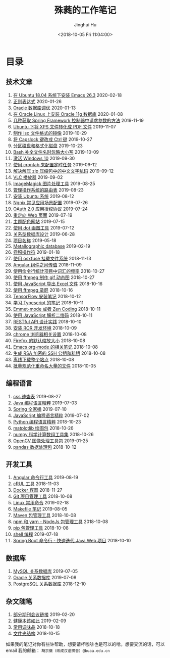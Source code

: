 #+TITLE: 殊蕤的工作笔记
#+AUTHOR: Jinghui Hu
#+EMAIL: hujinghui@buaa.edu.cn
#+DATE: <2018-10-05 Fri 11:04:00>
#+HTML_LINK_UP: index.html
#+HTML_LINK_HOME: index.html
#+OPTIONS: toc:nil

# codetta: start
# python3 genlink.py
# codetta: output
* 目录
** 技术文章
01. [[./article/install-emacs.org][在 Ubuntu 18.04 系统下安装 Emacs 26.3]] 2020-02-18
02. [[./article/regular-expressions.org][正则表达式]] 2020-01-26
03. [[./article/oracle-tuning-skill.org][Oracle 数据库调优]] 2020-01-13
04. [[./article/install-oracle-11g-on-linux.org][在 Oracle Linux 上安装 Oracle 11g 数据库]] 2020-01-08
05. [[./article/spring-framework-request-parameters.org][几种获取 Spring Framework 控制器中请求参数的方法]] 2019-11-19
06. [[./article/convert-xps-to-pdf.org][Ubuntu 下将 XPS 文件转化成 PDF 文件]] 2019-11-07
07. [[./article/make-iso-image.org][制作 iso 文件格式的镜像]] 2019-10-29
08. [[./article/make-caplock-as-additional-ctrl.org][将 Capslock 键改成 Ctrl 键]] 2019-10-27
09. [[./article/make-partitions-with-fdisk.org][分区磁盘和格式化磁盘]] 2019-10-23
10. [[./article/readline-ignore-case.org][Bash 补全文件名时忽略大小写]] 2019-10-09
11. [[./article/playing-with-windows10.org][激活 Windows 10]] 2019-09-30
12. [[./article/crontab-to-execute-jobs.org][使用 crontab 来配置定时任务]] 2019-09-12
13. [[./article/handle-unreadable-characters-when-decompress.org][解决解压 zip 压缩包中的中文文字乱码]] 2019-09-12
14. [[./article/vlc-player.org][VLC 播放器]] 2019-09-02
15. [[./article/imagemagick-to-handle-images.org][ImageMagick 图片处理工具]] 2019-08-25
16. [[./article/routing-table.org][管理操作系统的路由表]] 2019-08-23
17. [[./article/intall-ubuntu-os.org][安装 Ubuntu 系统]] 2019-08-12
18. [[./article/nginx-conf-setup.org][Ngnix 常见应用场景配置]] 2019-07-26
19. [[./article/oauth-2.0-protocol.org][OAuth 2.0 应用授权协议]] 2019-07-24
20. [[./article/redirect-html-page.org][重定向 Web 页面]] 2019-07-19
21. [[./article/color-theme-sites.org][主题配色网站]] 2019-07-15
22. [[./article/drawing-graphs-with-dot.org][使用 dot 画图工具]] 2019-07-12
23. [[./article/relational-database-design.org][关系型数据库设计]] 2019-06-28
24. [[./article/project-names.org][项目名称]] 2019-05-18
25. [[./article/metallographic-database.org][Metallographic database]] 2019-02-19
26. [[./article/convolution-operator.org][卷积操作符]] 2019-01-18
27. [[./article/using-osxfuse-to-mount-filesystem.org][使用 osxfuse 挂载文件系统]] 2018-11-13
28. [[./article/angular-passing-value-between-component.org][Angular 组件之间传值]] 2018-11-09
29. [[./article/count-words-from-cli.org][使用命令行统计项目中词汇的频率]] 2018-10-27
30. [[./article/make-gif-images-with-ffmpeg.org][使用 ffmpeg 制作 gif 动态图]] 2018-10-27
31. [[./article/export-excel-by-javascript.org][使用 JavaScript 导出 Excel 文件]] 2018-10-16
32. [[./article/capture-screen-with-ffmpeg.org][使用 ffmpeg 录屏]] 2018-10-16
33. [[./article/tensorflow-startup-notes.org][TensorFlow 安装笔记]] 2018-10-12
34. [[./article/typescript-learning-notes.org][学习 Typescript 的笔记]] 2018-10-11
35. [[./article/emmet-mode-or-zen-coding.org][Emmet-mode 或者 Zen Coding]] 2018-10-11
36. [[./article/qrcode-decoder-by-javascript.org][使用 JavaScript 解析二维码]] 2018-10-11
37. [[./article/RESTful-API-in-Practice.org][RESTful API 设计实践]] 2018-10-10
38. [[./article/setup-ROR-enviroment.org][安装 ROR 开发环境]] 2018-10-09
39. [[./article/chrome-options.org][chrome 浏览器相关设置]] 2018-10-08
40. [[./article/firefox-default-zoom-pixel.org][Firefox 的默认缩放大小]] 2018-10-08
41. [[./article/emacs-org-mode-note.org][Emacs org-mode 的相关笔记]] 2018-10-08
42. [[./article/generate-ssh-key.org][生成 RSA 加密的 SSH 公钥和私钥]] 2018-10-08
43. [[./article/download-all-site-via-wget.org][离线下载整个站点]] 2018-10-08
44. [[./article/rename-many-files.org][批量规范化重命名大量的文件]] 2018-10-05
** 编程语言
01. [[./lang/css-distilled.org][css 速查表]] 2019-08-27
02. [[./lang/java-distilled.org][Java 编程语言精粹]] 2019-07-03
03. [[./lang/java-lib-spring.org][Spring 全家桶]] 2019-07-10
04. [[./lang/javascript-distilled.org][JavaScript 编程语言精粹]] 2019-07-02
05. [[./lang/python-distilled.org][Python 编程语言精粹]] 2018-10-23
06. [[./lang/python-lib-matplotlib.org][matplotlib 绘图包]] 2018-10-26
07. [[./lang/python-lib-numpy.org][numpy 科学计算数组工具集]] 2018-10-26
08. [[./lang/python-lib-opencv.org][OpenCV 图像处理工具包]] 2019-01-25
09. [[./lang/python-lib-pandas.org][pandas 数据处理包]] 2018-10-12
** 开发工具
01. [[./tool/angular.org][Angular 命令行工具]] 2019-08-19
02. [[./tool/curl.org][cRUL 工具]] 2018-11-03
03. [[./tool/docker.org][Docker 容器]] 2018-11-27
04. [[./tool/git.org][Git 项目管理工具]] 2018-10-08
05. [[./tool/linux-cli.org][Linux 常用命令]] 2019-02-18
06. [[./tool/makefile.org][Makefile 笔记]] 2019-08-05
07. [[./tool/maven.org][Maven 包管理工具]] 2018-10-08
08. [[./tool/npm-yarn-cli.org][npm 和 yarn - NodeJs 包管理工具]] 2018-10-08
09. [[./tool/pip-cli.org][pip 包管理工具]] 2018-10-08
10. [[./tool/shell-programming.org][shell 编程]] 2019-07-18
11. [[./tool/springboot-cli.org][Spring Boot 命令行 - 快速迭代 Java Web 项目]] 2018-10-10
** 数据库
01. [[./database/mysql.org][MySQL 关系数据库]] 2019-07-05
02. [[./database/oracle.org][Oracle 关系数据库]] 2019-07-08
03. [[./database/postgres.org][PostgreSQL 关系数据库]] 2018-12-10
** 杂文随笔
01. [[./misc/journal-and-conference.org][部分期刊会议链接]] 2019-02-20
02. [[./misc/the-health-way.org][健康本该如此]] 2019-02-09
03. [[./misc/common-used-condiment.org][常用调味品]] 2018-10-18
04. [[./misc/folder-structure.org][文件夹结构]] 2018-10-15
# codetta: end

如果我的笔记对你有些许帮助，想要请杯咖啡也是可以的哈。想要交流的话，可以 email
我的邮箱： ~胡京徽（改成汉语拼音）@buaa.edu.cn~

[[file:static/image/2019/09/support-tiny.png]]
